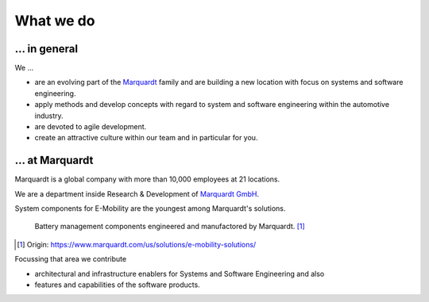 What we do
==========


... in general
^^^^^^^^^^^^^^

We ...

* are an evolving part of the `Marquardt <http://www.marquardt.com>`_ family and are building a new location with focus on systems and software engineering. 
* apply methods and develop concepts with regard to system and software engineering within the automotive industry. 
* are devoted to agile development.
* create an attractive culture within our team and in particular for you.


... at Marquardt
^^^^^^^^^^^^^^^^

Marquardt is a global company with more than 10,000 employees at 21 locations.

We are a department inside Research & Development of `Marquardt GmbH <https://www.marquardt.com/us/>`_.

System components for E-Mobility are the youngest among Marquardt's solutions.

.. figure:: https://www.marquardt.com/fileadmin/breakpoints/23408/t-img-l-Elektroauto-CAD_Bild_Teaser_L-1320x836.jpg

    Battery management components engineered and manufactored by Marquardt. [#]_


.. [#] Origin: https://www.marquardt.com/us/solutions/e-mobility-solutions/

Focussing that area we contribute 

* architectural and infrastructure enablers for Systems and Software Engineering and also
* features and capabilities of the software products.
